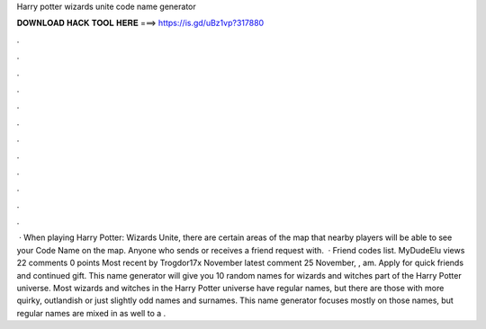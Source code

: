 Harry potter wizards unite code name generator

𝐃𝐎𝐖𝐍𝐋𝐎𝐀𝐃 𝐇𝐀𝐂𝐊 𝐓𝐎𝐎𝐋 𝐇𝐄𝐑𝐄 ===> https://is.gd/uBz1vp?317880

.

.

.

.

.

.

.

.

.

.

.

.

 · When playing Harry Potter: Wizards Unite, there are certain areas of the map that nearby players will be able to see your Code Name on the map. Anyone who sends or receives a friend request with.  · Friend codes list. MyDudeElu views 22 comments 0 points Most recent by Trogdor17x November latest comment 25 November, , am. Apply for quick friends and continued gift. This name generator will give you 10 random names for wizards and witches part of the Harry Potter universe. Most wizards and witches in the Harry Potter universe have regular names, but there are those with more quirky, outlandish or just slightly odd names and surnames. This name generator focuses mostly on those names, but regular names are mixed in as well to a .